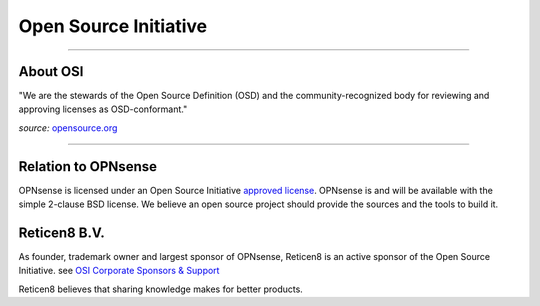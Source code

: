 ======================
Open Source Initiative
======================

.. image:: ./images/osi_standard_logo.png
    :width: 25%

-----------------------

---------
About OSI
---------
"We are the stewards of the Open Source Definition (OSD) and the
community-recognized body for reviewing and approving licenses as OSD-conformant."

*source:* `opensource.org <http://opensource.org/about>`__

-----------------------

--------------------
Relation to OPNsense
--------------------
OPNsense is licensed under an Open Source Initiative `approved license <http://opensource.org/licenses>`__. OPNsense
is and will be available with the simple 2-clause BSD license. We believe an
open source project should provide the sources and the tools to build it.

-----------
Reticen8 B.V.
-----------
As founder, trademark owner and largest sponsor of OPNsense, Reticen8 is an active
sponsor of the Open Source Initiative. see `OSI Corporate Sponsors & Support <http://opensource.org/sponsors>`__

Reticen8 believes that sharing knowledge makes for better products.
